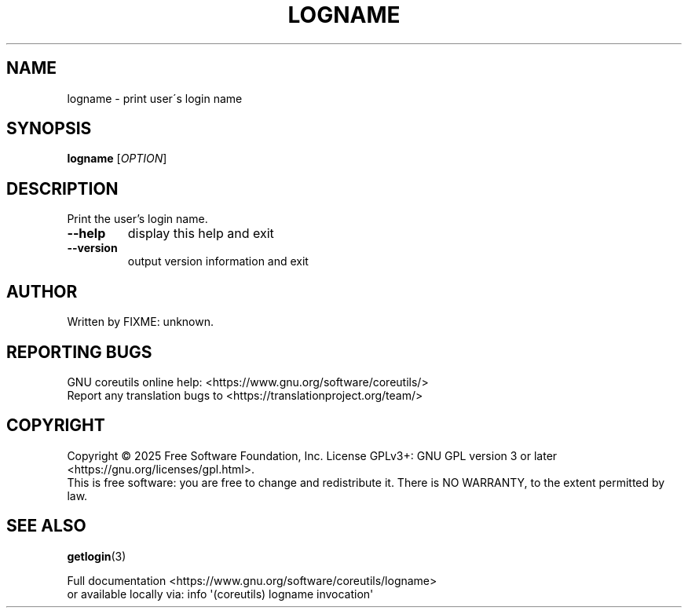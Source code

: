 .\" DO NOT MODIFY THIS FILE!  It was generated by help2man 1.50.1.
.TH LOGNAME "1" "February 2025" "GNU coreutils 9.6.32-0a037-modified" "User Commands"
.SH NAME
logname \- print user\'s login name
.SH SYNOPSIS
.B logname
[\fI\,OPTION\/\fR]
.SH DESCRIPTION
.\" Add any additional description here
.PP
Print the user's login name.
.TP
\fB\-\-help\fR
display this help and exit
.TP
\fB\-\-version\fR
output version information and exit
.SH AUTHOR
Written by FIXME: unknown.
.SH "REPORTING BUGS"
GNU coreutils online help: <https://www.gnu.org/software/coreutils/>
.br
Report any translation bugs to <https://translationproject.org/team/>
.SH COPYRIGHT
Copyright \(co 2025 Free Software Foundation, Inc.
License GPLv3+: GNU GPL version 3 or later <https://gnu.org/licenses/gpl.html>.
.br
This is free software: you are free to change and redistribute it.
There is NO WARRANTY, to the extent permitted by law.
.SH "SEE ALSO"
\fBgetlogin\fP(3)
.PP
.br
Full documentation <https://www.gnu.org/software/coreutils/logname>
.br
or available locally via: info \(aq(coreutils) logname invocation\(aq
